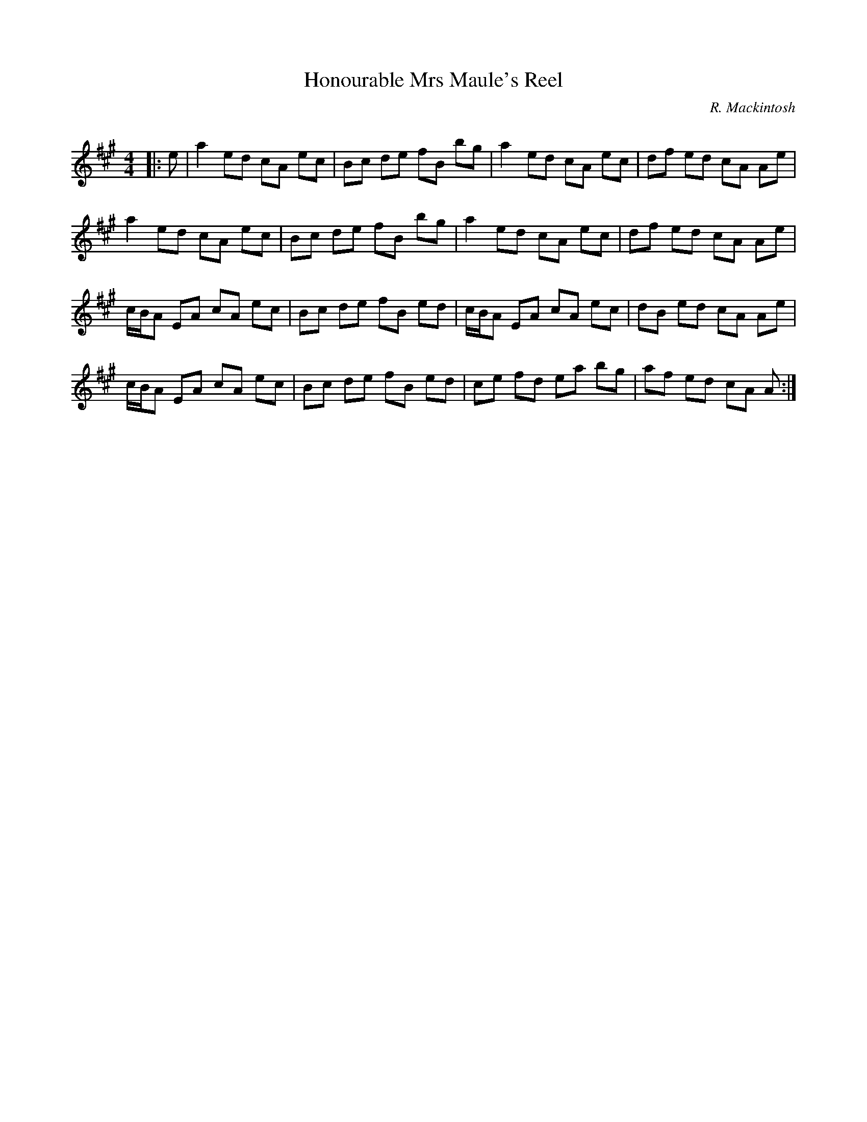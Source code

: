 X:1
T: Honourable Mrs Maule's Reel
C:R. Mackintosh
R:Reel
Q: 232
K:A
M:4/4
L:1/8
|:e|a2 ed cA ec|Bc de fB bg|a2 ed cA ec|df ed cA Ae|
a2 ed cA ec|Bc de fB bg|a2 ed cA ec|df ed cA Ae|
c1/2B1/2A EA cA ec|Bc de fB ed|c1/2B1/2A EA cA ec|dB ed cA Ae|
c1/2B1/2A EA cA ec|Bc de fB ed|ce fd ea bg|af ed cA A:|
